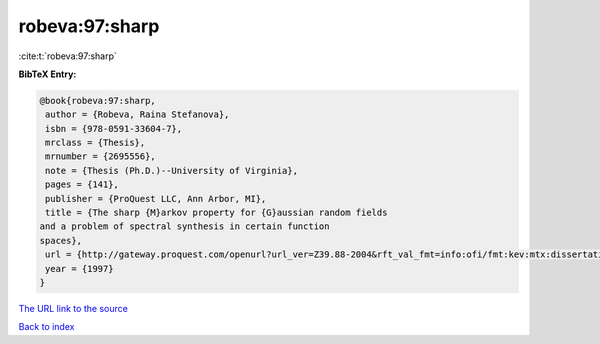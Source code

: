 robeva:97:sharp
===============

:cite:t:`robeva:97:sharp`

**BibTeX Entry:**

.. code-block:: bibtex

   @book{robeva:97:sharp,
    author = {Robeva, Raina Stefanova},
    isbn = {978-0591-33604-7},
    mrclass = {Thesis},
    mrnumber = {2695556},
    note = {Thesis (Ph.D.)--University of Virginia},
    pages = {141},
    publisher = {ProQuest LLC, Ann Arbor, MI},
    title = {The sharp {M}arkov property for {G}aussian random fields
   and a problem of spectral synthesis in certain function
   spaces},
    url = {http://gateway.proquest.com/openurl?url_ver=Z39.88-2004&rft_val_fmt=info:ofi/fmt:kev:mtx:dissertation&res_dat=xri:pqdiss&rft_dat=xri:pqdiss:9724645},
    year = {1997}
   }

`The URL link to the source <ttp://gateway.proquest.com/openurl?url_ver=Z39.88-2004&rft_val_fmt=info:ofi/fmt:kev:mtx:dissertation&res_dat=xri:pqdiss&rft_dat=xri:pqdiss:9724645}>`__


`Back to index <../By-Cite-Keys.html>`__
